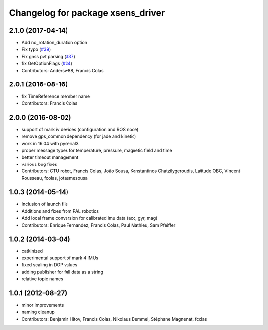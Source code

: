 ^^^^^^^^^^^^^^^^^^^^^^^^^^^^^^^^^^
Changelog for package xsens_driver
^^^^^^^^^^^^^^^^^^^^^^^^^^^^^^^^^^

2.1.0 (2017-04-14)
------------------
* Add no_rotation_duration option
* Fix typo (`#39 <https://github.com/ethz-asl/ethzasl_xsens_driver/issues/39>`_)
* Fix gnss pvt parsing (`#37 <https://github.com/ethz-asl/ethzasl_xsens_driver/issues/37>`_)
* fix GetOptionFlags (`#34 <https://github.com/ethz-asl/ethzasl_xsens_driver/issues/34>`_)
* Contributors: Andersw88, Francis Colas

2.0.1 (2016-08-16)
------------------
* fix TimeReference member name
* Contributors: Francis Colas

2.0.0 (2016-08-02)
------------------
* support of mark iv devices (configuration and ROS node)
* remove gps_common dependency (for jade and kinetic)
* work in 16.04 with pyserial3
* proper message types for temperature, pressure, magnetic field and time
* better timeout management
* various bug fixes
* Contributors: CTU robot, Francis Colas, João Sousa, Konstantinos Chatzilygeroudis, Latitude OBC, Vincent Rousseau, fcolas, jotaemesousa

1.0.3 (2014-05-14)
------------------
* Inclusion of launch file
* Additions and fixes from PAL robotics
* Add local frame conversion for calibrated imu data (acc, gyr, mag)
* Contributors: Enrique Fernandez, Francis Colas, Paul Mathieu, Sam Pfeiffer

1.0.2 (2014-03-04)
------------------
* catkinized
* experimental support of mark 4 IMUs
* fixed scaling in DOP values
* adding publisher for full data as a string
* relative topic names

1.0.1 (2012-08-27)
------------------
* minor improvements
* naming cleanup
* Contributors: Benjamin Hitov, Francis Colas, Nikolaus Demmel, Stéphane Magnenat, fcolas
